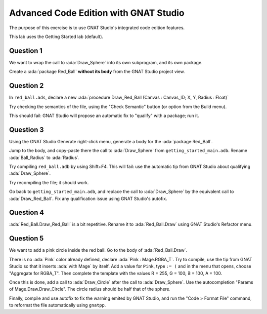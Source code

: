 .. role:: ada(code)
    :language: ada

========================================
Advanced Code Edition with GNAT Studio
========================================

The purpose of this exercise is to use GNAT Studio's integrated code edition features.

This lab uses the Getting Started lab (default).

----------
Question 1
----------

We want to wrap the call to :ada:`Draw_Sphere` into its own subprogram, and its own package.

Create a :ada:`package Red_Ball` **without its body** from the GNAT Studio project view.

----------
Question 2
----------

In ``red_ball.ads``, declare a new :ada:`procedure Draw_Red_Ball (Canvas : Canvas_ID; X, Y, Radius : Float)`

Try checking the semantics of the file, using the "Check Semantic" button (or option from
the Build menu).

This should fail: GNAT Studio will propose an automatic fix to "qualify" with a package;
run it.

----------
Question 3
----------

Using the GNAT Studio Generate right-click menu, generate a body for the :ada:`package Red_Ball`.

Jump to the body, and copy-paste there the call to :ada:`Draw_Sphere` from
``getting_started_main.adb``.
Rename :ada:`Ball_Radius` to :ada:`Radius`.

Try compiling ``red_ball.adb`` by using Shift+F4. This will fail: use the automatic tip from GNAT
Studio about qualifying :ada:`Draw_Sphere`.

Try recompiling the file; it should work.

Go back to ``getting_started_main.adb``, and replace the call to :ada:`Draw_Sphere` by the
equivalent call to :ada:`Draw_Red_Ball`. Fix any qualification issue using GNAT Studio's autofix.

----------
Question 4
----------

:ada:`Red_Ball.Draw_Red_Ball` is a bit repetitive. Rename it to :ada:`Red_Ball.Draw` using GNAT
Studio's Refactor menu.

----------
Question 5
----------

We want to add a pink circle inside the red ball.
Go to the body of :ada:`Red_Ball.Draw`.

There is no :ada:`Pink` color already defined, declare :ada:`Pink : Mage.RGBA_T`.
Try to compile, use the tip from GNAT Studio so that it inserts :ada:`with Mage` by itself.
Add a value for ``Pink``, type ``:= (`` and in the menu that opens, choose "Aggregate for
RGBA_T". Then complete the template with the values R = 255, G = 100, B = 100, A = 100.

Once this is done, add a call to :ada:`Draw_Circle` after the call to :ada:`Draw_Sphere`.
Use the autocompletion "Params of Mage.Draw.Draw_Circle". The circle radius should be half
that of the sphere.

Finally, compile and use autofix to fix the warning emited by GNAT Studio, and run the
"Code > Format File" command, to reformat the file automatically using ``gnatpp``.
